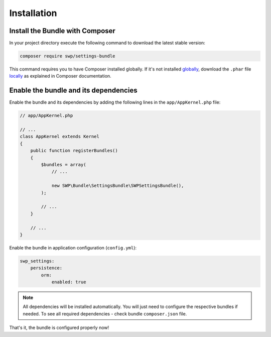 Installation
------------

Install the Bundle with Composer
~~~~~~~~~~~~~~~~~~~~~~~~~~~~~~~~

In your project directory execute the following command to download the latest stable version:

.. code-block:: bash

    composer require swp/settings-bundle

This command requires you to have Composer installed globally. If it's not installed `globally`_,
download the ``.phar`` file `locally`_ as explained in Composer documentation.

Enable the bundle and its dependencies
~~~~~~~~~~~~~~~~~~~~~~~~~~~~~~~~~~~~~~

Enable the bundle and its dependencies
by adding the following lines in the ``app/AppKernel.php`` file:

.. code-block:: php

    // app/AppKernel.php

    // ...
    class AppKernel extends Kernel
    {
        public function registerBundles()
        {
            $bundles = array(
                // ...

                new SWP\Bundle\SettingsBundle\SWPSettingsBundle(),
            );

            // ...
        }

        // ...
    }

Enable the bundle in application configuration (``config.yml``):

.. code-block:: yaml

    swp_settings:
        persistence:
            orm:
                enabled: true

.. note::

    All dependencies will be installed automatically. You will just need to configure the respective bundles if needed.
    To see all required dependencies - check bundle ``composer.json`` file.

That's it, the bundle is configured properly now!

.. _locally: https://getcomposer.org/doc/00-intro.md#locally
.. _globally: https://getcomposer.org/doc/00-intro.md#globally
